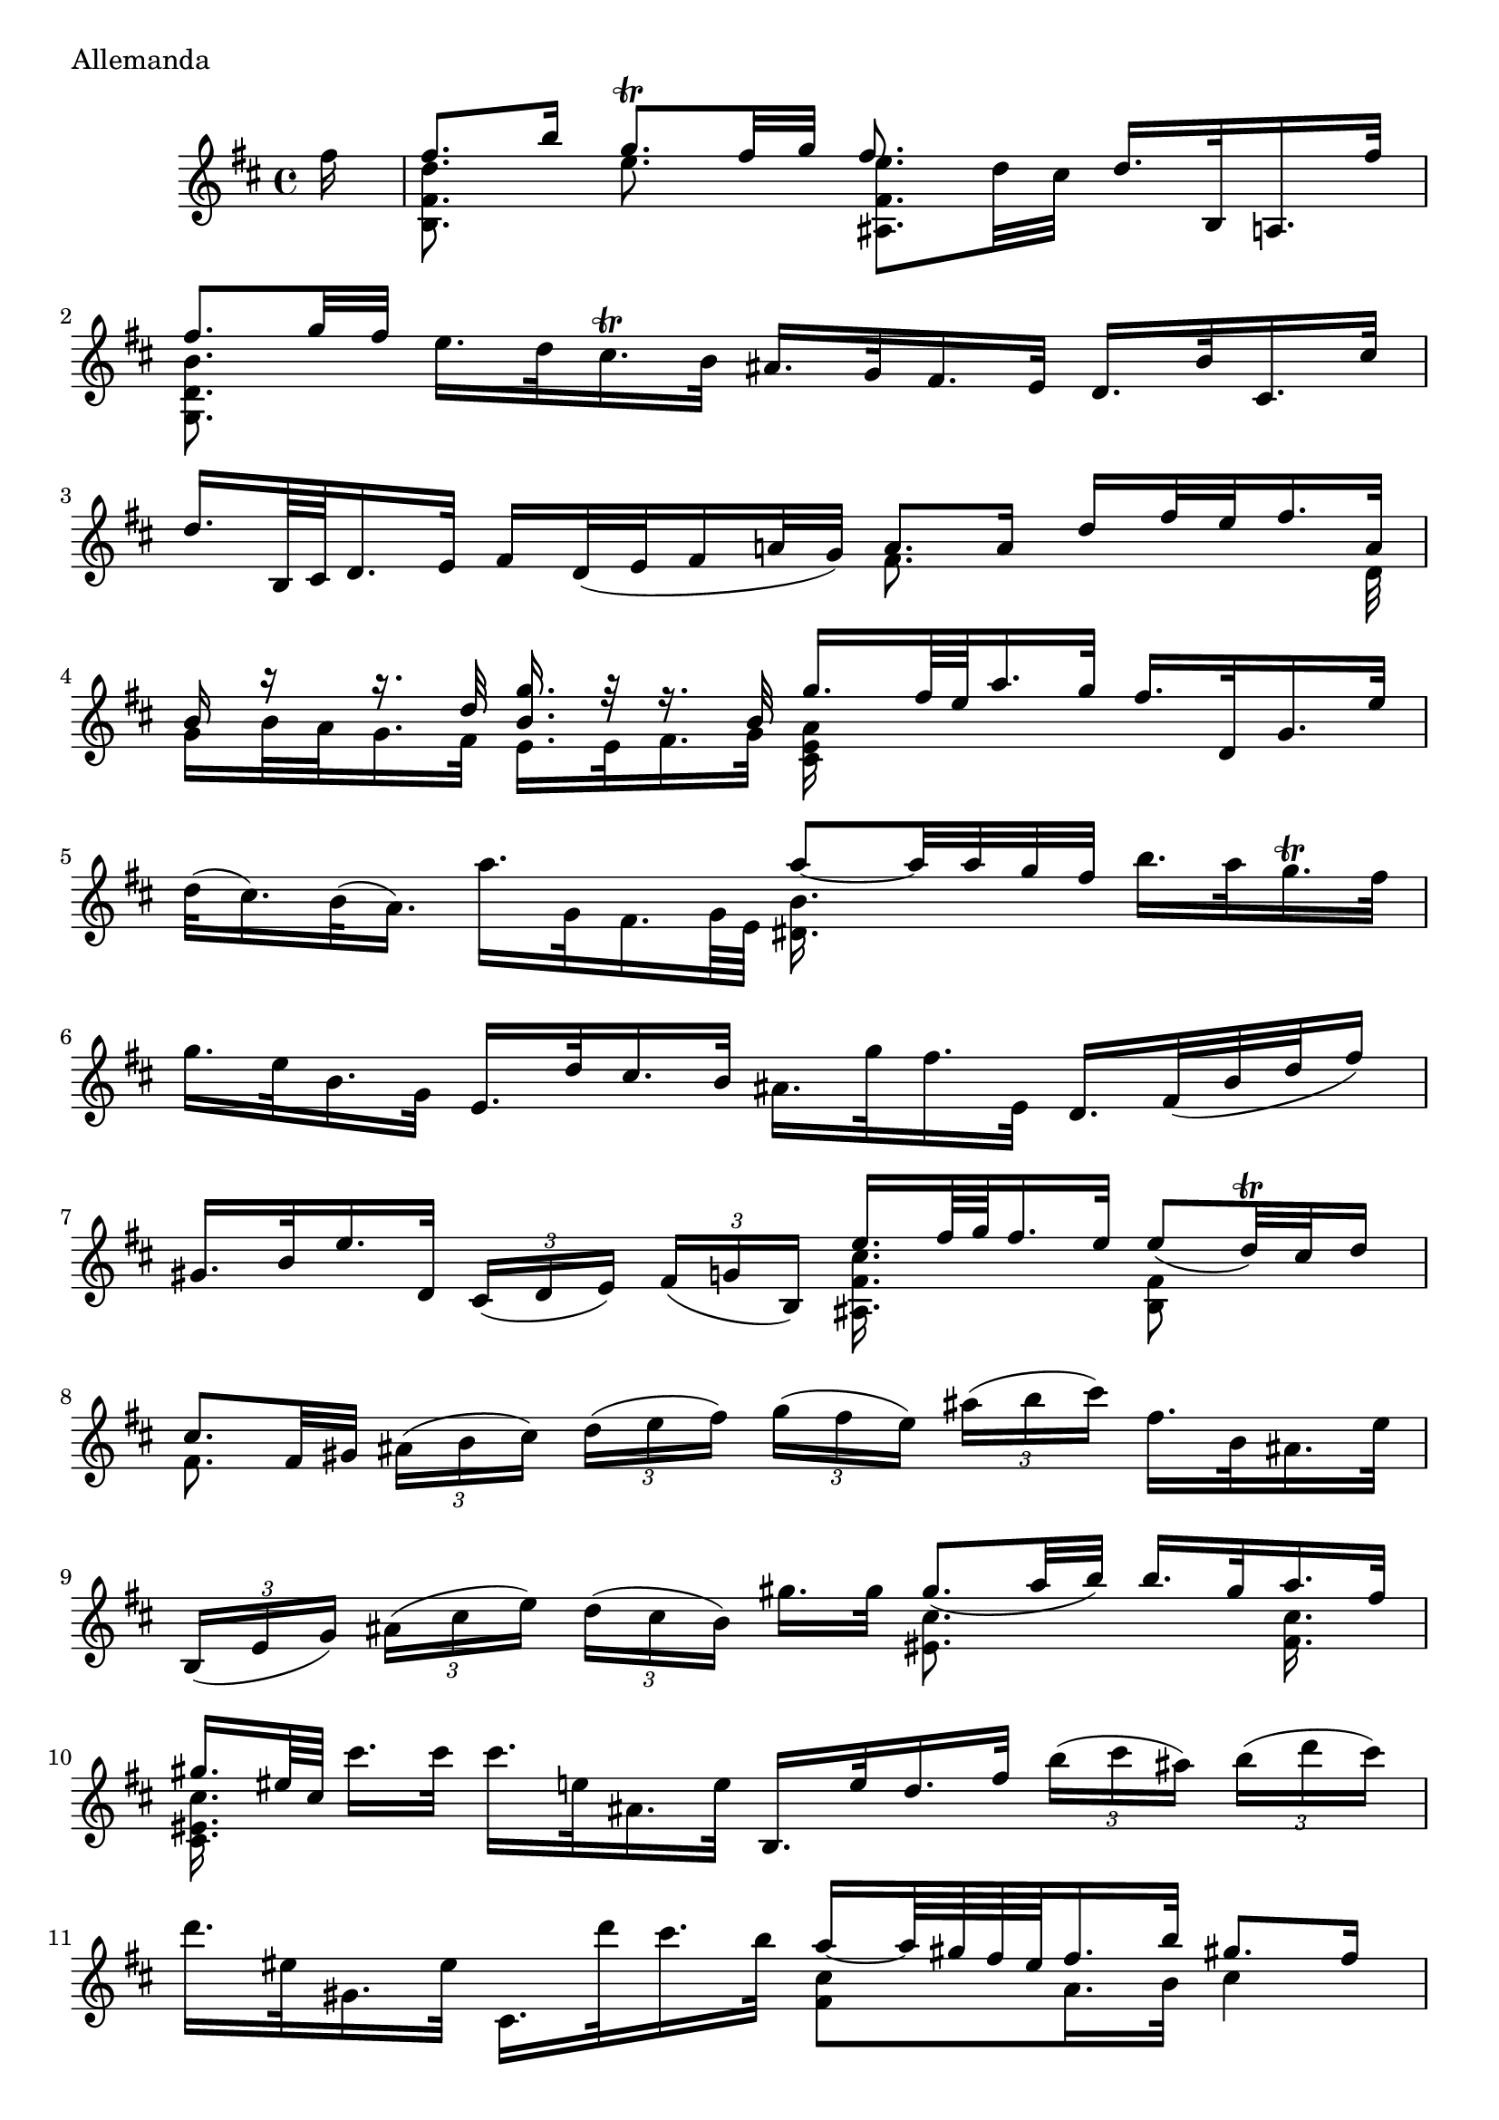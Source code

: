 \version "2.7.40"

% Movement 1, Allemanda

\version "2.7.40"

iA =  {
  \set tupletSpannerDuration = #(ly:make-moment 1 8)
  \set autoBeaming = ##f
  s16 |
  \stemDown
  <d'' fis' b>8.  s16  e''8.  s16 <e'' fis' ais>8.[  d''32 cis''32]
  \stemNeutral   d''16.[  b32  a16.  fis''32]  |
  % 2
  \stemUp  fis''8.[  g''32  fis''32] \stemNeutral
   e''16.[  d''32 cis''16.\trill  b'32]  ais'16.[  g'32  fis'16.  e'32]
   d'16.[  b'32  cis'16.  cis''32]  |
  % 3
   d''16.[  b64  cis'64  d'16.  e'32]
   fis'16[  d'32(  e'32 fis'16  a'!32   g'32)] \stemUp  a'8.[  a'16]
   d''16[  fis''32  e''32  fis''16.  a'32] |
  % 4
  b'16 r16 r16. d''32  <g'' b'>16. r32 r16. b'32
   g''16.[ fis''64  e''64  a''16.  g''32]
  \stemNeutral  fis''16.[  d'32  g'16. e''32]  |
  % 5
   d''32[(   cis''16.)  b'32(   a'16.)]   a''16.[  g'32  fis'16. g'64  e'64]
  \stemDown <b' dis'>16. s32 s4. |  s1 |
  % 7
  s2 \stemUp  e''16.[  fis''64  g''64  fis''16.  e''32]
   e''8[(   d''32)\trill cis''32  d''16]  |
  % 8
   cis''8.[  fis'32  gis'32] \stemNeutral \times 2/3
  { ais'16[(  b'   cis'')]  d''[(  e''   fis'')]
   g''[(  fis''   e'')]  ais''[(  b''   cis''')]}
   fis''16.[  b'32  ais'!16. e''32]  |
  % 9
  \times 2/3 { b16[(  e'16   g'16)]   ais'16[(  cis''16   e''16)]
   d''16[(  cis''16   b'16)]}   gis''16.[  gis''32] \stemUp
   gis''8.[(  a''32  b''32)]   b''16.[  gis''32  a''16.  fis''32]  |
  % 10
   gis''16.[  eis''64  cis''64] \stemNeutral   cis'''16.[  cis'''32]
   cis'''16.[ e''32  ais'16.  e''32]   b16.[  e''32  d''16.  fis''32]  
  \times 2/3 { b''16[(  cis'''16   ais''16)]   b''16[(  d'''16   cis'''16)]}  |
  % 11
   d'''16.[  eis''32  gis'16.  eis''32]
   cis'16.[  d'''32  cis'''16.  b''32]
  \stemUp
   a''16[ ~ a''64  gis''64  fis''64  eis''64 fis''16.  b''32]
   gis''!8.[  fis''16]  |
  % 12, prima volta
   fis''8.[  e''32  d''32] \stemNeutral  \times 2/3
    { e''16[(  d''  cis'')]   d''[( b'   eis')]   fis'[(  ais'   cis'')}
    fis''8] ~  fis''16.[ e'32  d'16.  cis'32]
  % 12, seconda volta
  \stemUp  fis''8.[  e''32  d''32]  \stemNeutral \times 2/3
    { e''16[(  d''  cis'')]   d''[( b'   eis')]   fis'[(  ais'   cis'')}
    fis''8] ~  fis''8.[ cis''16]

  % 13
  \stemUp
   cis''16.[  d''64  e''64  d''16.  b'32] \stemNeutral
   ais'16.[  fis'32 e'16.\trill  d'64  e'64] \times 2/3
  { d'16[(  fis'   b')]   d'[(  cis'  b)]}  ais16.[ cis''32 fis'16. e'32] |
  % 14
   d'16.[  b64(  cis'64   d'16.)  e'32]  \times 2/3
  { fis'16[(  g'   a')]  b'[(  c''   a')]} \stemUp
   dis'8.[  fis'16] \stemNeutral  b'16.[  b'32 cis''16.  dis''32]  |
  % 15
  \stemUp
   e''16.[  g''64  fis''64  g''16.  b'32] \stemNeutral \times 2/3 
  { c''16[( b'  a')]  g''[( fis''  e'')]  e''[( dis''  cis'')]  dis''[( cis''  b')]}
   b''16.[  b'64(  cis''64 d''32  e''32   f''16)]  |
  % 16
   gis'16[(  e''16  b''16  c'''32   d'''32)]
   d'''16.[  c'''32 d'''16.  b''32]
  \stemUp <c''' e''>8. s16*5  |
  % 17
  \stemDown dis''16.  s32*29  |
  % 18
  <c'' g' c'>16.  s32*13  <e' g>16  s8.  <fis' b>8 s8  |
  % 19
   e'8.[  fis'16] \stemNeutral  \times 2/3 { g'16[( a'  b')]  cis''[( d''  e'')]}
   cis'!16.[  e'32  a'16.  g'32]
   fis'16.[  a''32 e'16.  g''32]  |
  % 20
  \times 2/3 { d'16[(  a'   g'')]   fis''[(  e''   ais'')]  b''[( fis''  e'')]
   d''[(  cis''   e'')]   ais'[( g'  fis')]  e'[( ais'  g'')] }
   fis''16.[ d'32 cis'16. e''32] |
  % 21
   b16[ ~ b64  e''64  d''64  cis''64  d''16.  e''32] 
  \times 2/3 { fis''16[  e''(  fis'']   g''[  a''!   b'')]}
  \stemUp  c''16.[  a''64(  g''64] \stemNeutral \times 2/3
  { fis''16[  e''   d'')]  c''[( b'  c'')]}   a''16.[  c''32]  |
  % 22
  \times 2/3 { dis'16[(  fis'   b')]   dis''[(  fis''   a'')]
   c'''[(  b''   a'')]   g''[(  a''   fis'')]} \stemUp
   g''16.[  fis''32  e''16.  d''32] \stemNeutral \times 2/3
  { c''16[(  e''   d'')]  c''[(  ais'   b')]}  |
  % 23
  \times 2/3 { ais'[(  cis''   g'')]   fis''[(  ais'   e')]}
   d'16.[  b''64  a''64  g''16.  fis''32]
  \times 2/3 { eis''16[(  fis''  gis'')]} \stemUp  fis''16.[  b'32]
   d''8[(   cis''32)\trill  b'32  cis''16]  |
  % 24, prima volta
  \stemUp  b'8.[  d''32 cis''32] \stemNeutral \times 2/3
    { d''16[(  b'   d'')]   fis''[(  b''  ais'')]}
    <b'' d'' fis' b>4. r16  cis''16
  %24, seconda volta
  \stemUp  b'8.[  d''32 cis''32] \stemNeutral \times 2/3
    { d''16[(  b'   d'')]   fis''[(  b''  ais'')]}
    <b'' d'' fis' b>4. r16
} 

iB =  {
  \set tupletSpannerDuration = #(ly:make-moment 1 8)
  \set autoBeaming = ##f
  fis''16
  \stemUp
   fis''8.[  b''16]   g''8.[\trill  fis''32  g''32] fis''8. s16*5  |
  % 2
  \stemDown
  <b' d' g>8. s16*13  |
  % 3
  s2 fis'8. s4 s32 d'32 |
  % 4
   g'16[  b'32  a'32  g'16.  fis'32]  e'16.[  e'32  fis'16. g'32]
  <a' e' cis'>16  s16*7
  % 5
  s2 \stemUp  a''8[ ~ a''32  a''32  g''32  fis''32] \stemNeutral
   b''16.[  a''32  g''16.\trill  fis''32]  |
  % 6
   g''16.[  e''32  b'16.  g'32]   e'16.[  d''32  cis''16. b'32]
   ais'16.[  g''32  fis''16.  e'32]
   d'16.[  fis'32( b'32  d''32   fis''16)]  |
  % 7
   gis'16.[  b'32  e''16.  d'32] \times 2/3
  { cis'16[(  d'   e')]  fis'[( g'  b)]} % g=>>gis?
  \stemDown <cis'' fis' ais>16.  s32*5  <fis' b>8 s8  |
  % 8
  fis'8. s16 s4*3 |
  % 9
  s2 <cis'' eis'>8. s16*3  <cis'' fis'>16.  s32  |
  % 10
  <cis'' eis' cis'>16.  s32 s4. s2 |
  % 11
  s2 <cis'' fis'>8[  a'16.  b'32]  cis''4
  % 12, prima volta
  <cis'' fis'>8. s16*13
  %12, seconda volta
  <cis'' fis'>8. s16*13

  % 13
  fis'8.  s16 s4*3
  % 14
  s2 a8.  s16*5  |
  % 15
  <b' e' g>16. s32 s8*7
  % 16
  s2  a'8.[  b'16] \stemNeutral \times 2/3
  { c''16[(  b'16   a'16)]  fis''16[(  g''16  a''16)]}  |
  % 17
  \stemUp
   a''16.[  g''64  fis''64  b''16.  a''32]  \stemNeutral
   g''16.[\trill  fis''32(  g''32  a''32   fis''16)]  \times 2/3
  { g''16[( e''  b')]  g'[( e'  b)]  d'[( g'  b')]  d''[( e''  f'')]} |
  % 18
  \stemUp
   e''16[ ~ e''64  d''64  c''64  b'64  c''16.  e''32]  
  \stemNeutral  ais'8.[\trill(  b'32   ais'32)]  \times 2/3
  {\stemUp  b'16[(  cis''   dis'')]  \stemNeutral  e''[( g''   fis'')]}
  \stemUp  e''8[(   dis''16.)\trill  e''32]  |
  % 19
  e''8. s16 s4*3 | s1 |
  % 21
  \stemDown
  s2 <fis' a>16.  s32 s8*3  
  % 22
  s2 <b' e'>16. s32 s8*3
  % 23
  s2 s8 s16. e'32  fis'4  |
  % 24, prima volta
  <fis' b>8. s16 s2 s4
  % 24, seconda volta
  <fis' b>8. s16 s2 s8.
}

iNotes =  \context Staff <<
  \context Voice=A \iA
  \context Voice=B \iB
>>



iViolinGlobal =   {
  \clef "treble"
  \key d\major
  \time 4/4
  \partial 16
  \repeat "volta" 2 {
    s16 | s1*11 |
  }
  \alternative {
    { \partial 1 s1 }
    { s1 }
  }

  \repeat "volta" 2 {
    s1*11
  }
  \alternative {
    { \partial 1 s1 }
    { s16*15 \bar "|." }
  }
}

iViolinScripts =  {
}

iViolinStaff =  \context Staff <<
  \iNotes
  \iViolinGlobal
  \iViolinScripts
>>

\score {
  \iViolinStaff
  \layout { }
  \midi { \tempo 4 = 32 }
  \header {
    piece = "Allemanda"
    opus = ""
  }
}
